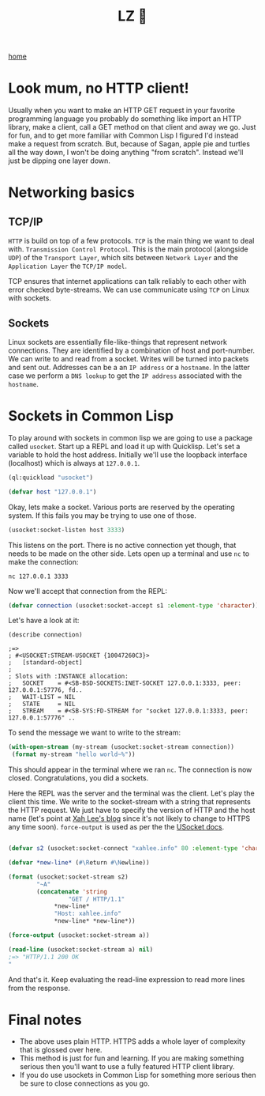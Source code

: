 #+title: LZ 👻
#+options: toc:nil
#+MACRO: color @@html:<font color="$1">$2</font>@@


[[./index.org][home]]


* Look mum, no HTTP client!
Usually when you want to make an HTTP GET request in your favorite programming language you probably do something like import an HTTP library, make a client, call a GET method on that client and away we go. Just for fun, and to get more familiar with Common Lisp I figured I'd instead make a request from scratch. But, because of Sagan, apple pie and turtles all the way down, I won't be doing anything "from scratch". Instead we'll just be dipping one layer down.

* Networking basics

** TCP/IP

[[file:images/http-layers.png]]

~HTTP~ is build on top of a few protocols. ~TCP~ is the main thing we want to deal with. ~Transmission Control Protocol~. This is the main protocol (alongside ~UDP~) of the ~Transport Layer~, which sits between ~Network Layer~ and the ~Application Layer~ the ~TCP/IP model~. 

[[file:images/700px-IP_stack_connections.svg.png]]

TCP ensures that internet applications can talk reliably to each other with error checked byte-streams. We can use communicate using ~TCP~ on Linux with sockets.

** Sockets
Linux sockets are essentially file-like-things that represent network connections. They are identified by a combination of host and port-number. We can write to and read from a socket. Writes will be turned into packets and sent out. Addresses can be a an ~IP address~ or a ~hostname~. In the latter case we perform a ~DNS lookup~ to get the ~IP address~ associated with the ~hostname~.

* Sockets in Common Lisp

  To play around with sockets in common lisp we are going to use a package called ~usocket~. Start up a REPL and load it up with Quicklisp. Let's set a variable to hold the host address. Initially we'll use the loopback interface (localhost) which is always at ~127.0.0.1~.

  #+begin_src lisp
(ql:quickload "usocket")

(defvar host "127.0.0.1")
  #+end_src

  Okay, lets make a socket. Various ports are reserved by the operating system. If this fails you may be trying to use one of those.

  #+begin_src lisp
(usocket:socket-listen host 3333)
  #+end_src

  This listens on the port. There is no active connection yet though, that needs to be made on the other side. Lets open up a terminal and use ~nc~ to make the connection:

  #+begin_src shell
nc 127.0.0.1 3333
  #+end_src

  Now we'll accept that connection from the REPL:

  #+begin_src lisp
(defvar connection (usocket:socket-accept s1 :element-type 'character))
  #+end_src

  Let's have a look at it:

  #+begin_src 
(describe connection)

;=>
; #<USOCKET:STREAM-USOCKET {10047260C3}>
;   [standard-object]
; 
; Slots with :INSTANCE allocation:
;   SOCKET    = #<SB-BSD-SOCKETS:INET-SOCKET 127.0.0.1:3333, peer: 127.0.0.1:57776, fd..
;   WAIT-LIST = NIL
;   STATE     = NIL
;   STREAM    = #<SB-SYS:FD-STREAM for "socket 127.0.0.1:3333, peer: 127.0.0.1:57776" ..
  #+end_src

  To send the message we want to write to the stream:

  #+begin_src lisp
(with-open-stream (my-stream (usocket:socket-stream connection))
 (format my-stream "hello world~%"))
  #+end_src

  This should appear in the terminal where we ran ~nc~. The connection is now closed. Congratulations, you did a sockets.

  Here the REPL was the server and the terminal was the client. Let's play the client this time. We write to the socket-stream with a string that represents the HTTP request. We just have to specify the version of HTTP and the host name (let's point at [[http://xahlee.info/][Xah Lee's blog]] since it's not likely to change to HTTPS any time soon). ~force-output~ is used as per the the [[https://usocket.common-lisp.dev/api-docs.shtml#stream-usocket][USocket docs]]. 

  #+begin_src lisp

(defvar s2 (usocket:socket-connect "xahlee.info" 80 :element-type 'character))

(defvar *new-line* (#\Return #\Newline))

(format (usocket:socket-stream s2)
        "~A"
        (concatenate 'string
	             "GET / HTTP/1.1"
		     *new-line*
		     "Host: xahlee.info"
		     *new-line* *new-line*))
		     
(force-output (usocket:socket-stream a))

(read-line (usocket:socket-stream a) nil)
;=> "HTTP/1.1 200 OK"

  #+end_src

And that's it. Keep evaluating the read-line expression to read more lines from the response. 

* Final notes

- The above uses plain HTTP. HTTPS adds a whole layer of complexity that is glossed over here.
- This method is just for fun and learning. If you are making something serious then you'll want to use a fully featured HTTP client library.
- If you do use usockets in Common Lisp for something more serious then be sure to close connections as you go.
 
